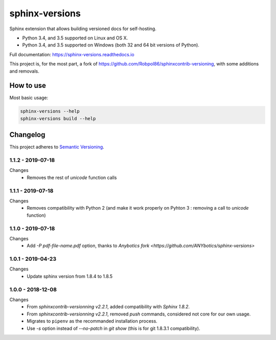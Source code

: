 ===============
sphinx-versions
===============

Sphinx extension that allows building versioned docs for self-hosting.

* Python 3.4, and 3.5 supported on Linux and OS X.
* Python 3.4, and 3.5 supported on Windows (both 32 and 64 bit versions of Python).

Full documentation: https://sphinx-versions.readthedocs.io

This project is, for the most part, a fork of https://github.com/Robpol86/sphinxcontrib-versioning, with some additions and removals.

How to use
==========

Most basic usage:

.. code:: bash

    sphinx-versions --help
    sphinx-versions build --help


.. changelog-section-start

Changelog
=========

This project adheres to `Semantic Versioning <http://semver.org/>`_.

1.1.2 - 2019-07-18
------------------

Changes
    * Removes the rest of `unicode` function calls

1.1.1 - 2019-07-18
------------------

Changes
    * Removes compatibility with Python 2 (and make it work properly on Pyhton 3 : removing a call to `unicode` function)

1.1.0 - 2019-07-18
------------------

Changes
    * Add `-P pdf-file-name.pdf` option, thanks to `Anybotics fork <https://github.com/ANYbotics/sphinx-versions>`


1.0.1 - 2019-04-23
------------------

Changes
    * Update sphinx version from 1.8.4 to 1.8.5

1.0.0 - 2018-12-08
------------------

Changes
    * From *sphinxcontrib-versionning* *v2.2.1*, added compatibility with *Sphinx 1.8.2*.
    * From *sphinxcontrib-versionning* *v2.2.1*, removed `push` commands, considered not core for our own usage.
    * Migrates to ``pipenv`` as the recommanded installation process.
    * Use `-s` option instead of `--no-patch` in `git show` (this is for git 1.8.3.1 compatibility).

.. changelog-section-end
